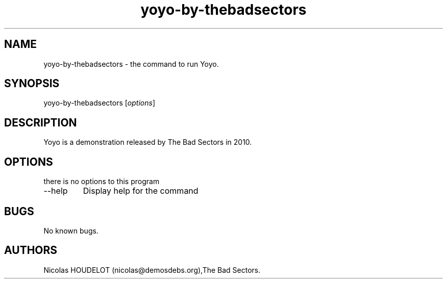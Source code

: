 .\" Automatically generated by Pandoc 2.9.2.1
.\"
.TH "yoyo-by-thebadsectors" "6" "2017-04-01" "Yoyo User Manuals" ""
.hy
.SH NAME
.PP
yoyo-by-thebadsectors - the command to run Yoyo.
.SH SYNOPSIS
.PP
yoyo-by-thebadsectors [\f[I]options\f[R]]
.SH DESCRIPTION
.PP
Yoyo is a demonstration released by The Bad Sectors in 2010.
.SH OPTIONS
.PP
there is no options to this program
.TP
--help
Display help for the command
.SH BUGS
.PP
No known bugs.
.SH AUTHORS
Nicolas HOUDELOT (nicolas\[at]demosdebs.org),The Bad Sectors.
